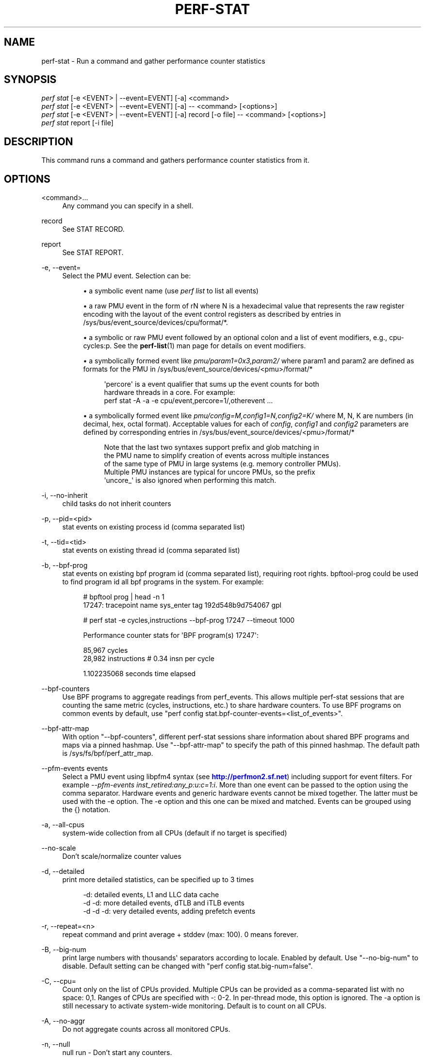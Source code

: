 '\" t
.\"     Title: perf-stat
.\"    Author: [FIXME: author] [see http://www.docbook.org/tdg5/en/html/author]
.\" Generator: DocBook XSL Stylesheets vsnapshot <http://docbook.sf.net/>
.\"      Date: 2024-02-01
.\"    Manual: perf Manual
.\"    Source: perf
.\"  Language: English
.\"
.TH "PERF\-STAT" "1" "2024\-02\-01" "perf" "perf Manual"
.\" -----------------------------------------------------------------
.\" * Define some portability stuff
.\" -----------------------------------------------------------------
.\" ~~~~~~~~~~~~~~~~~~~~~~~~~~~~~~~~~~~~~~~~~~~~~~~~~~~~~~~~~~~~~~~~~
.\" http://bugs.debian.org/507673
.\" http://lists.gnu.org/archive/html/groff/2009-02/msg00013.html
.\" ~~~~~~~~~~~~~~~~~~~~~~~~~~~~~~~~~~~~~~~~~~~~~~~~~~~~~~~~~~~~~~~~~
.ie \n(.g .ds Aq \(aq
.el       .ds Aq '
.\" -----------------------------------------------------------------
.\" * set default formatting
.\" -----------------------------------------------------------------
.\" disable hyphenation
.nh
.\" disable justification (adjust text to left margin only)
.ad l
.\" -----------------------------------------------------------------
.\" * MAIN CONTENT STARTS HERE *
.\" -----------------------------------------------------------------
.SH "NAME"
perf-stat \- Run a command and gather performance counter statistics
.SH "SYNOPSIS"
.sp
.nf
\fIperf stat\fR [\-e <EVENT> | \-\-event=EVENT] [\-a] <command>
\fIperf stat\fR [\-e <EVENT> | \-\-event=EVENT] [\-a] \-\- <command> [<options>]
\fIperf stat\fR [\-e <EVENT> | \-\-event=EVENT] [\-a] record [\-o file] \-\- <command> [<options>]
\fIperf stat\fR report [\-i file]
.fi
.SH "DESCRIPTION"
.sp
This command runs a command and gathers performance counter statistics from it\&.
.SH "OPTIONS"
.PP
<command>\&...
.RS 4
Any command you can specify in a shell\&.
.RE
.PP
record
.RS 4
See STAT RECORD\&.
.RE
.PP
report
.RS 4
See STAT REPORT\&.
.RE
.PP
\-e, \-\-event=
.RS 4
Select the PMU event\&. Selection can be:
.sp
.RS 4
.ie n \{\
\h'-04'\(bu\h'+03'\c
.\}
.el \{\
.sp -1
.IP \(bu 2.3
.\}
a symbolic event name (use
\fIperf list\fR
to list all events)
.RE
.sp
.RS 4
.ie n \{\
\h'-04'\(bu\h'+03'\c
.\}
.el \{\
.sp -1
.IP \(bu 2.3
.\}
a raw PMU event in the form of rN where N is a hexadecimal value that represents the raw register encoding with the layout of the event control registers as described by entries in /sys/bus/event_source/devices/cpu/format/*\&.
.RE
.sp
.RS 4
.ie n \{\
\h'-04'\(bu\h'+03'\c
.\}
.el \{\
.sp -1
.IP \(bu 2.3
.\}
a symbolic or raw PMU event followed by an optional colon and a list of event modifiers, e\&.g\&., cpu\-cycles:p\&. See the
\fBperf-list\fR(1)
man page for details on event modifiers\&.
.RE
.sp
.RS 4
.ie n \{\
\h'-04'\(bu\h'+03'\c
.\}
.el \{\
.sp -1
.IP \(bu 2.3
.\}
a symbolically formed event like
\fIpmu/param1=0x3,param2/\fR
where param1 and param2 are defined as formats for the PMU in /sys/bus/event_source/devices/<pmu>/format/*
.sp
.if n \{\
.RS 4
.\}
.nf
\*(Aqpercore\*(Aq is a event qualifier that sums up the event counts for both
hardware threads in a core\&. For example:
perf stat \-A \-a \-e cpu/event,percore=1/,otherevent \&.\&.\&.
.fi
.if n \{\
.RE
.\}
.RE
.sp
.RS 4
.ie n \{\
\h'-04'\(bu\h'+03'\c
.\}
.el \{\
.sp -1
.IP \(bu 2.3
.\}
a symbolically formed event like
\fIpmu/config=M,config1=N,config2=K/\fR
where M, N, K are numbers (in decimal, hex, octal format)\&. Acceptable values for each of
\fIconfig\fR,
\fIconfig1\fR
and
\fIconfig2\fR
parameters are defined by corresponding entries in /sys/bus/event_source/devices/<pmu>/format/*
.sp
.if n \{\
.RS 4
.\}
.nf
Note that the last two syntaxes support prefix and glob matching in
the PMU name to simplify creation of events across multiple instances
of the same type of PMU in large systems (e\&.g\&. memory controller PMUs)\&.
Multiple PMU instances are typical for uncore PMUs, so the prefix
\*(Aquncore_\*(Aq is also ignored when performing this match\&.
.fi
.if n \{\
.RE
.\}
.RE
.RE
.PP
\-i, \-\-no\-inherit
.RS 4
child tasks do not inherit counters
.RE
.PP
\-p, \-\-pid=<pid>
.RS 4
stat events on existing process id (comma separated list)
.RE
.PP
\-t, \-\-tid=<tid>
.RS 4
stat events on existing thread id (comma separated list)
.RE
.PP
\-b, \-\-bpf\-prog
.RS 4
stat events on existing bpf program id (comma separated list), requiring root rights\&. bpftool\-prog could be used to find program id all bpf programs in the system\&. For example:
.sp
.if n \{\
.RS 4
.\}
.nf
# bpftool prog | head \-n 1
17247: tracepoint  name sys_enter  tag 192d548b9d754067  gpl
.fi
.if n \{\
.RE
.\}
.sp
.if n \{\
.RS 4
.\}
.nf
# perf stat \-e cycles,instructions \-\-bpf\-prog 17247 \-\-timeout 1000
.fi
.if n \{\
.RE
.\}
.sp
.if n \{\
.RS 4
.\}
.nf
Performance counter stats for \*(AqBPF program(s) 17247\*(Aq:
.fi
.if n \{\
.RE
.\}
.sp
.if n \{\
.RS 4
.\}
.nf
85,967      cycles
28,982      instructions              #    0\&.34  insn per cycle
.fi
.if n \{\
.RE
.\}
.sp
.if n \{\
.RS 4
.\}
.nf
1\&.102235068 seconds time elapsed
.fi
.if n \{\
.RE
.\}
.RE
.PP
\-\-bpf\-counters
.RS 4
Use BPF programs to aggregate readings from perf_events\&. This allows multiple perf\-stat sessions that are counting the same metric (cycles, instructions, etc\&.) to share hardware counters\&. To use BPF programs on common events by default, use "perf config stat\&.bpf\-counter\-events=<list_of_events>"\&.
.RE
.PP
\-\-bpf\-attr\-map
.RS 4
With option "\-\-bpf\-counters", different perf\-stat sessions share information about shared BPF programs and maps via a pinned hashmap\&. Use "\-\-bpf\-attr\-map" to specify the path of this pinned hashmap\&. The default path is /sys/fs/bpf/perf_attr_map\&.
.RE
.PP
\-\-pfm\-events events
.RS 4
Select a PMU event using libpfm4 syntax (see
\m[blue]\fBhttp://perfmon2\&.sf\&.net\fR\m[]) including support for event filters\&. For example
\fI\-\-pfm\-events inst_retired:any_p:u:c=1:i\fR\&. More than one event can be passed to the option using the comma separator\&. Hardware events and generic hardware events cannot be mixed together\&. The latter must be used with the \-e option\&. The \-e option and this one can be mixed and matched\&. Events can be grouped using the {} notation\&.
.RE
.PP
\-a, \-\-all\-cpus
.RS 4
system\-wide collection from all CPUs (default if no target is specified)
.RE
.PP
\-\-no\-scale
.RS 4
Don\(cqt scale/normalize counter values
.RE
.PP
\-d, \-\-detailed
.RS 4
print more detailed statistics, can be specified up to 3 times
.sp
.if n \{\
.RS 4
.\}
.nf
      \-d:          detailed events, L1 and LLC data cache
   \-d \-d:     more detailed events, dTLB and iTLB events
\-d \-d \-d:     very detailed events, adding prefetch events
.fi
.if n \{\
.RE
.\}
.RE
.PP
\-r, \-\-repeat=<n>
.RS 4
repeat command and print average + stddev (max: 100)\&. 0 means forever\&.
.RE
.PP
\-B, \-\-big\-num
.RS 4
print large numbers with thousands\*(Aq separators according to locale\&. Enabled by default\&. Use "\-\-no\-big\-num" to disable\&. Default setting can be changed with "perf config stat\&.big\-num=false"\&.
.RE
.PP
\-C, \-\-cpu=
.RS 4
Count only on the list of CPUs provided\&. Multiple CPUs can be provided as a comma\-separated list with no space: 0,1\&. Ranges of CPUs are specified with \-: 0\-2\&. In per\-thread mode, this option is ignored\&. The \-a option is still necessary to activate system\-wide monitoring\&. Default is to count on all CPUs\&.
.RE
.PP
\-A, \-\-no\-aggr
.RS 4
Do not aggregate counts across all monitored CPUs\&.
.RE
.PP
\-n, \-\-null
.RS 4
null run \- Don\(cqt start any counters\&.
.RE
.sp
This can be useful to measure just elapsed wall\-clock time \- or to assess the raw overhead of perf stat itself, without running any counters\&.
.PP
\-v, \-\-verbose
.RS 4
be more verbose (show counter open errors, etc)
.RE
.PP
\-x SEP, \-\-field\-separator SEP
.RS 4
print counts using a CSV\-style output to make it easy to import directly into spreadsheets\&. Columns are separated by the string specified in SEP\&.
.RE
.PP
\-\-table
.RS 4
Display time for each run (\-r option), in a table format, e\&.g\&.:
.sp
.if n \{\
.RS 4
.\}
.nf
$ perf stat \-\-null \-r 5 \-\-table perf bench sched pipe
.fi
.if n \{\
.RE
.\}
.sp
.if n \{\
.RS 4
.\}
.nf
Performance counter stats for \*(Aqperf bench sched pipe\*(Aq (5 runs):
.fi
.if n \{\
.RE
.\}
.sp
.if n \{\
.RS 4
.\}
.nf
# Table of individual measurements:
5\&.189 (\-0\&.293) #
5\&.189 (\-0\&.294) #
5\&.186 (\-0\&.296) #
5\&.663 (+0\&.181) ##
6\&.186 (+0\&.703) ####
.fi
.if n \{\
.RE
.\}
.sp
.if n \{\
.RS 4
.\}
.nf
# Final result:
5\&.483 +\- 0\&.198 seconds time elapsed  ( +\-  3\&.62% )
.fi
.if n \{\
.RE
.\}
.RE
.PP
\-G name, \-\-cgroup name
.RS 4
monitor only in the container (cgroup) called "name"\&. This option is available only in per\-cpu mode\&. The cgroup filesystem must be mounted\&. All threads belonging to container "name" are monitored when they run on the monitored CPUs\&. Multiple cgroups can be provided\&. Each cgroup is applied to the corresponding event, i\&.e\&., first cgroup to first event, second cgroup to second event and so on\&. It is possible to provide an empty cgroup (monitor all the time) using, e\&.g\&., \-G foo,,bar\&. Cgroups must have corresponding events, i\&.e\&., they always refer to events defined earlier on the command line\&. If the user wants to track multiple events for a specific cgroup, the user can use
\fI\-e e1 \-e e2 \-G foo,foo\fR
or just use
\fI\-e e1 \-e e2 \-G foo\fR\&.
.RE
.sp
If wanting to monitor, say, \fIcycles\fR for a cgroup and also for system wide, this command line can be used: \fIperf stat \-e cycles \-G cgroup_name \-a \-e cycles\fR\&.
.PP
\-\-for\-each\-cgroup name
.RS 4
Expand event list for each cgroup in "name" (allow multiple cgroups separated by comma)\&. It also support regex patterns to match multiple groups\&. This has same effect that repeating \-e option and \-G option for each event x name\&. This option cannot be used with \-G/\-\-cgroup option\&.
.RE
.PP
\-o file, \-\-output file
.RS 4
Print the output into the designated file\&.
.RE
.PP
\-\-append
.RS 4
Append to the output file designated with the \-o option\&. Ignored if \-o is not specified\&.
.RE
.PP
\-\-log\-fd
.RS 4
Log output to fd, instead of stderr\&. Complementary to \-\-output, and mutually exclusive with it\&. \-\-append may be used here\&. Examples: 3>results perf stat \-\-log\-fd 3 \-\- $cmd 3>>results perf stat \-\-log\-fd 3 \-\-append \-\- $cmd
.RE
.PP
\-\-control=fifo:ctl\-fifo[,ack\-fifo], \-\-control=fd:ctl\-fd[,ack\-fd]
.RS 4
ctl\-fifo / ack\-fifo are opened and used as ctl\-fd / ack\-fd as follows\&. Listen on ctl\-fd descriptor for command to control measurement (\fIenable\fR: enable events,
\fIdisable\fR: disable events)\&. Measurements can be started with events disabled using \-\-delay=\-1 option\&. Optionally send control command completion (\fIack\en\fR) to ack\-fd descriptor to synchronize with the controlling process\&. Example of bash shell script to enable and disable events during measurements:
.sp
.if n \{\
.RS 4
.\}
.nf
#!/bin/bash
.fi
.if n \{\
.RE
.\}
.sp
.if n \{\
.RS 4
.\}
.nf
ctl_dir=/tmp/
.fi
.if n \{\
.RE
.\}
.sp
.if n \{\
.RS 4
.\}
.nf
ctl_fifo=${ctl_dir}perf_ctl\&.fifo
test \-p ${ctl_fifo} && unlink ${ctl_fifo}
mkfifo ${ctl_fifo}
exec {ctl_fd}<>${ctl_fifo}
.fi
.if n \{\
.RE
.\}
.sp
.if n \{\
.RS 4
.\}
.nf
ctl_ack_fifo=${ctl_dir}perf_ctl_ack\&.fifo
test \-p ${ctl_ack_fifo} && unlink ${ctl_ack_fifo}
mkfifo ${ctl_ack_fifo}
exec {ctl_fd_ack}<>${ctl_ack_fifo}
.fi
.if n \{\
.RE
.\}
.sp
.if n \{\
.RS 4
.\}
.nf
perf stat \-D \-1 \-e cpu\-cycles \-a \-I 1000       \e
          \-\-control fd:${ctl_fd},${ctl_fd_ack} \e
          \e\-\- sleep 30 &
perf_pid=$!
.fi
.if n \{\
.RE
.\}
.sp
.if n \{\
.RS 4
.\}
.nf
sleep 5  && echo \*(Aqenable\*(Aq >&${ctl_fd} && read \-u ${ctl_fd_ack} e1 && echo "enabled(${e1})"
sleep 10 && echo \*(Aqdisable\*(Aq >&${ctl_fd} && read \-u ${ctl_fd_ack} d1 && echo "disabled(${d1})"
.fi
.if n \{\
.RE
.\}
.sp
.if n \{\
.RS 4
.\}
.nf
exec {ctl_fd_ack}>&\-
unlink ${ctl_ack_fifo}
.fi
.if n \{\
.RE
.\}
.sp
.if n \{\
.RS 4
.\}
.nf
exec {ctl_fd}>&\-
unlink ${ctl_fifo}
.fi
.if n \{\
.RE
.\}
.sp
.if n \{\
.RS 4
.\}
.nf
wait \-n ${perf_pid}
exit $?
.fi
.if n \{\
.RE
.\}
.RE
.PP
\-\-pre, \-\-post
.RS 4
Pre and post measurement hooks, e\&.g\&.:
.RE
.sp
perf stat \-\-repeat 10 \-\-null \-\-sync \-\-pre \fImake \-s O=defconfig\-build/clean\fR \-\- make \-s \-j64 O=defconfig\-build/ bzImage
.PP
\-I msecs, \-\-interval\-print msecs
.RS 4
Print count deltas every N milliseconds (minimum: 1ms) The overhead percentage could be high in some cases, for instance with small, sub 100ms intervals\&. Use with caution\&. example:
\fIperf stat \-I 1000 \-e cycles \-a sleep 5\fR
.RE
.sp
If the metric exists, it is calculated by the counts generated in this interval and the metric is printed after #\&.
.PP
\-\-interval\-count times
.RS 4
Print count deltas for fixed number of times\&. This option should be used together with "\-I" option\&. example:
\fIperf stat \-I 1000 \-\-interval\-count 2 \-e cycles \-a\fR
.RE
.PP
\-\-interval\-clear
.RS 4
Clear the screen before next interval\&.
.RE
.PP
\-\-timeout msecs
.RS 4
Stop the
\fIperf stat\fR
session and print count deltas after N milliseconds (minimum: 10 ms)\&. This option is not supported with the "\-I" option\&. example:
\fIperf stat \-\-time 2000 \-e cycles \-a\fR
.RE
.PP
\-\-metric\-only
.RS 4
Only print computed metrics\&. Print them in a single line\&. Don\(cqt show any raw values\&. Not supported with \-\-per\-thread\&.
.RE
.PP
\-\-per\-socket
.RS 4
Aggregate counts per processor socket for system\-wide mode measurements\&. This is a useful mode to detect imbalance between sockets\&. To enable this mode, use \-\-per\-socket in addition to \-a\&. (system\-wide)\&. The output includes the socket number and the number of online processors on that socket\&. This is useful to gauge the amount of aggregation\&.
.RE
.PP
\-\-per\-die
.RS 4
Aggregate counts per processor die for system\-wide mode measurements\&. This is a useful mode to detect imbalance between dies\&. To enable this mode, use \-\-per\-die in addition to \-a\&. (system\-wide)\&. The output includes the die number and the number of online processors on that die\&. This is useful to gauge the amount of aggregation\&.
.RE
.PP
\-\-per\-cache
.RS 4
Aggregate counts per cache instance for system\-wide mode measurements\&. By default, the aggregation happens for the cache level at the highest index in the system\&. To specify a particular level, mention the cache level alongside the option in the format [Ll][1\-9][0\-9]*\&. For example: Using option "\-\-per\-cache=l3" or "\-\-per\-cache=L3" will aggregate the information at the boundary of the level 3 cache in the system\&.
.RE
.PP
\-\-per\-core
.RS 4
Aggregate counts per physical processor for system\-wide mode measurements\&. This is a useful mode to detect imbalance between physical cores\&. To enable this mode, use \-\-per\-core in addition to \-a\&. (system\-wide)\&. The output includes the core number and the number of online logical processors on that physical processor\&.
.RE
.PP
\-\-per\-thread
.RS 4
Aggregate counts per monitored threads, when monitoring threads (\-t option) or processes (\-p option)\&.
.RE
.PP
\-\-per\-node
.RS 4
Aggregate counts per NUMA nodes for system\-wide mode measurements\&. This is a useful mode to detect imbalance between NUMA nodes\&. To enable this mode, use \-\-per\-node in addition to \-a\&. (system\-wide)\&.
.RE
.PP
\-D msecs, \-\-delay msecs
.RS 4
After starting the program, wait msecs before measuring (\-1: start with events disabled)\&. This is useful to filter out the startup phase of the program, which is often very different\&.
.RE
.PP
\-T, \-\-transaction
.RS 4
Print statistics of transactional execution if supported\&.
.RE
.PP
\-\-metric\-no\-group
.RS 4
By default, events to compute a metric are placed in weak groups\&. The group tries to enforce scheduling all or none of the events\&. The \-\-metric\-no\-group option places events outside of groups and may increase the chance of the event being scheduled \- leading to more accuracy\&. However, as events may not be scheduled together accuracy for metrics like instructions per cycle can be lower \- as both metrics may no longer be being measured at the same time\&.
.RE
.PP
\-\-metric\-no\-merge
.RS 4
By default metric events in different weak groups can be shared if one group contains all the events needed by another\&. In such cases one group will be eliminated reducing event multiplexing and making it so that certain groups of metrics sum to 100%\&. A downside to sharing a group is that the group may require multiplexing and so accuracy for a small group that need not have multiplexing is lowered\&. This option forbids the event merging logic from sharing events between groups and may be used to increase accuracy in this case\&.
.RE
.PP
\-\-metric\-no\-threshold
.RS 4
Metric thresholds may increase the number of events necessary to compute whether a metric has exceeded its threshold expression\&. This may not be desirable, for example, as the events can introduce multiplexing\&. This option disables the adding of threshold expression events for a metric\&. However, if there are sufficient events to compute the threshold then the threshold is still computed and used to color the metric\(cqs computed value\&.
.RE
.PP
\-\-quiet
.RS 4
Don\(cqt print output, warnings or messages\&. This is useful with perf stat record below to only write data to the perf\&.data file\&.
.RE
.SH "STAT RECORD"
.sp
Stores stat data into perf data file\&.
.PP
\-o file, \-\-output file
.RS 4
Output file name\&.
.RE
.SH "STAT REPORT"
.sp
Reads and reports stat data from perf data file\&.
.PP
\-i file, \-\-input file
.RS 4
Input file name\&.
.RE
.PP
\-\-per\-socket
.RS 4
Aggregate counts per processor socket for system\-wide mode measurements\&.
.RE
.PP
\-\-per\-die
.RS 4
Aggregate counts per processor die for system\-wide mode measurements\&.
.RE
.PP
\-\-per\-cache
.RS 4
Aggregate counts per cache instance for system\-wide mode measurements\&. By default, the aggregation happens for the cache level at the highest index in the system\&. To specify a particular level, mention the cache level alongside the option in the format [Ll][1\-9][0\-9]*\&. For example: Using option "\-\-per\-cache=l3" or "\-\-per\-cache=L3" will aggregate the information at the boundary of the level 3 cache in the system\&.
.RE
.PP
\-\-per\-core
.RS 4
Aggregate counts per physical processor for system\-wide mode measurements\&.
.RE
.PP
\-M, \-\-metrics
.RS 4
Print metrics or metricgroups specified in a comma separated list\&. For a group all metrics from the group are added\&. The events from the metrics are automatically measured\&. See perf list output for the possible metrics and metricgroups\&.
.sp
.if n \{\
.RS 4
.\}
.nf
When threshold information is available for a metric, the
color red is used to signify a metric has exceeded a threshold
while green shows it hasn\*(Aqt\&. The default color means that
no threshold information was available or the threshold
couldn\*(Aqt be computed\&.
.fi
.if n \{\
.RE
.\}
.RE
.PP
\-A, \-\-no\-aggr, \-\-no\-merge
.RS 4
Do not aggregate/merge counts across monitored CPUs or PMUs\&.
.RE
.sp
When multiple events are created from a single event specification, stat will, by default, aggregate the event counts and show the result in a single row\&. This option disables that behavior and shows the individual events and counts\&.
.sp
Multiple events are created from a single event specification when:
.sp
.RS 4
.ie n \{\
\h'-04' 1.\h'+01'\c
.\}
.el \{\
.sp -1
.IP "  1." 4.2
.\}
PID monitoring isn\(cqt requested and the system has more than one CPU\&. For example, a system with 8 SMT threads will have one event opened on each thread and aggregation is performed across them\&.
.RE
.sp
.RS 4
.ie n \{\
\h'-04' 2.\h'+01'\c
.\}
.el \{\
.sp -1
.IP "  2." 4.2
.\}
Prefix or glob wildcard matching is used for the PMU name\&. For example, multiple memory controller PMUs may exist typically with a suffix of _0, _1, etc\&. By default the event counts will all be combined if the PMU is specified without the suffix such as uncore_imc rather than uncore_imc_0\&.
.RE
.sp
.RS 4
.ie n \{\
\h'-04' 3.\h'+01'\c
.\}
.el \{\
.sp -1
.IP "  3." 4.2
.\}
Aliases, which are listed immediately after the Kernel PMU events by perf list, are used\&.
.PP
\-\-hybrid\-merge
.RS 4
Merge core event counts from all core PMUs\&. In hybrid or big\&.LITTLE systems by default each core PMU will report its count separately\&. This option forces core PMU counts to be combined to give a behavior closer to having a single CPU type in the system\&.
.RE
.PP
\-\-topdown
.RS 4
Print top\-down metrics supported by the CPU\&. This allows to determine bottle necks in the CPU pipeline for CPU bound workloads, by breaking the cycles consumed down into frontend bound, backend bound, bad speculation and retiring\&.
.RE
.RE
.sp
Frontend bound means that the CPU cannot fetch and decode instructions fast enough\&. Backend bound means that computation or memory access is the bottle neck\&. Bad Speculation means that the CPU wasted cycles due to branch mispredictions and similar issues\&. Retiring means that the CPU computed without an apparently bottleneck\&. The bottleneck is only the real bottleneck if the workload is actually bound by the CPU and not by something else\&.
.sp
For best results it is usually a good idea to use it with interval mode like \-I 1000, as the bottleneck of workloads can change often\&.
.sp
This enables \-\-metric\-only, unless overridden with \-\-no\-metric\-only\&.
.sp
The following restrictions only apply to older Intel CPUs and Atom, on newer CPUs (IceLake and later) TopDown can be collected for any thread:
.sp
The top down metrics are collected per core instead of per CPU thread\&. Per core mode is automatically enabled and \-a (global monitoring) is needed, requiring root rights or perf\&.perf_event_paranoid=\-1\&.
.sp
Topdown uses the full Performance Monitoring Unit, and needs disabling of the NMI watchdog (as root): echo 0 > /proc/sys/kernel/nmi_watchdog for best results\&. Otherwise the bottlenecks may be inconsistent on workload with changing phases\&.
.sp
To interpret the results it is usually needed to know on which CPUs the workload runs on\&. If needed the CPUs can be forced using taskset\&.
.PP
\-\-td\-level
.RS 4
Print the top\-down statistics that equal the input level\&. It allows users to print the interested top\-down metrics level instead of the level 1 top\-down metrics\&.
.RE
.sp
As the higher levels gather more metrics and use more counters they will be less accurate\&. By convention a metric can be examined by appending \fI_group\fR to it and this will increase accuracy compared to gathering all metrics for a level\&. For example, level 1 analysis may highlight \fItma_frontend_bound\fR\&. This metric may be drilled into with \fItma_frontend_bound_group\fR with \fIperf stat \-M tma_frontend_bound_group\&...\fR\&.
.sp
Error out if the input is higher than the supported max level\&.
.PP
\-\-smi\-cost
.RS 4
Measure SMI cost if msr/aperf/ and msr/smi/ events are supported\&.
.RE
.sp
During the measurement, the /sys/device/cpu/freeze_on_smi will be set to freeze core counters on SMI\&. The aperf counter will not be effected by the setting\&. The cost of SMI can be measured by (aperf \- unhalted core cycles)\&.
.sp
In practice, the percentages of SMI cycles is very useful for performance oriented analysis\&. \-\-metric_only will be applied by default\&. The output is SMI cycles%, equals to (aperf \- unhalted core cycles) / aperf
.sp
Users who wants to get the actual value can apply \-\-no\-metric\-only\&.
.PP
\-\-all\-kernel
.RS 4
Configure all used events to run in kernel space\&.
.RE
.PP
\-\-all\-user
.RS 4
Configure all used events to run in user space\&.
.RE
.PP
\-\-percore\-show\-thread
.RS 4
The event modifier "percore" has supported to sum up the event counts for all hardware threads in a core and show the counts per core\&.
.RE
.sp
This option with event modifier "percore" enabled also sums up the event counts for all hardware threads in a core but show the sum counts per hardware thread\&. This is essentially a replacement for the any bit and convenient for post processing\&.
.PP
\-\-summary
.RS 4
Print summary for interval mode (\-I)\&.
.RE
.PP
\-\-no\-csv\-summary
.RS 4
Don\(cqt print
\fIsummary\fR
at the first column for CVS summary output\&. This option must be used with \-x and \-\-summary\&.
.RE
.sp
This option can be enabled in perf config by setting the variable \fIstat\&.no\-csv\-summary\fR\&.
.sp
$ perf config stat\&.no\-csv\-summary=true
.PP
\-\-cputype
.RS 4
Only enable events on applying cpu with this type for hybrid platform (e\&.g\&. core or atom)"
.RE
.SH "EXAMPLES"
.sp
$ perf stat \-\- make
.sp
.if n \{\
.RS 4
.\}
.nf
Performance counter stats for \*(Aqmake\*(Aq:
.fi
.if n \{\
.RE
.\}
.sp
.if n \{\
.RS 4
.\}
.nf
   83723\&.452481      task\-clock:u (msec)       #    1\&.004 CPUs utilized
              0      context\-switches:u        #    0\&.000 K/sec
              0      cpu\-migrations:u          #    0\&.000 K/sec
      3,228,188      page\-faults:u             #    0\&.039 M/sec
229,570,665,834      cycles:u                  #    2\&.742 GHz
313,163,853,778      instructions:u            #    1\&.36  insn per cycle
 69,704,684,856      branches:u                #  832\&.559 M/sec
  2,078,861,393      branch\-misses:u           #    2\&.98% of all branches
.fi
.if n \{\
.RE
.\}
.sp
.if n \{\
.RS 4
.\}
.nf
83\&.409183620 seconds time elapsed
.fi
.if n \{\
.RE
.\}
.sp
.if n \{\
.RS 4
.\}
.nf
74\&.684747000 seconds user
 8\&.739217000 seconds sys
.fi
.if n \{\
.RE
.\}
.SH "TIMINGS"
.sp
As displayed in the example above we can display 3 types of timings\&. We always display the time the counters were enabled/alive:
.sp
.if n \{\
.RS 4
.\}
.nf
83\&.409183620 seconds time elapsed
.fi
.if n \{\
.RE
.\}
.sp
For workload sessions we also display time the workloads spent in user/system lands:
.sp
.if n \{\
.RS 4
.\}
.nf
74\&.684747000 seconds user
 8\&.739217000 seconds sys
.fi
.if n \{\
.RE
.\}
.sp
Those times are the very same as displayed by the \fItime\fR tool\&.
.SH "CSV FORMAT"
.sp
With \-x, perf stat is able to output a not\-quite\-CSV format output Commas in the output are not put into ""\&. To make it easy to parse it is recommended to use a different character like \-x \e;
.sp
The fields are in this order:
.sp
.RS 4
.ie n \{\
\h'-04'\(bu\h'+03'\c
.\}
.el \{\
.sp -1
.IP \(bu 2.3
.\}
optional usec time stamp in fractions of second (with \-I xxx)
.RE
.sp
.RS 4
.ie n \{\
\h'-04'\(bu\h'+03'\c
.\}
.el \{\
.sp -1
.IP \(bu 2.3
.\}
optional CPU, core, or socket identifier
.RE
.sp
.RS 4
.ie n \{\
\h'-04'\(bu\h'+03'\c
.\}
.el \{\
.sp -1
.IP \(bu 2.3
.\}
optional number of logical CPUs aggregated
.RE
.sp
.RS 4
.ie n \{\
\h'-04'\(bu\h'+03'\c
.\}
.el \{\
.sp -1
.IP \(bu 2.3
.\}
counter value
.RE
.sp
.RS 4
.ie n \{\
\h'-04'\(bu\h'+03'\c
.\}
.el \{\
.sp -1
.IP \(bu 2.3
.\}
unit of the counter value or empty
.RE
.sp
.RS 4
.ie n \{\
\h'-04'\(bu\h'+03'\c
.\}
.el \{\
.sp -1
.IP \(bu 2.3
.\}
event name
.RE
.sp
.RS 4
.ie n \{\
\h'-04'\(bu\h'+03'\c
.\}
.el \{\
.sp -1
.IP \(bu 2.3
.\}
run time of counter
.RE
.sp
.RS 4
.ie n \{\
\h'-04'\(bu\h'+03'\c
.\}
.el \{\
.sp -1
.IP \(bu 2.3
.\}
percentage of measurement time the counter was running
.RE
.sp
.RS 4
.ie n \{\
\h'-04'\(bu\h'+03'\c
.\}
.el \{\
.sp -1
.IP \(bu 2.3
.\}
optional variance if multiple values are collected with \-r
.RE
.sp
.RS 4
.ie n \{\
\h'-04'\(bu\h'+03'\c
.\}
.el \{\
.sp -1
.IP \(bu 2.3
.\}
optional metric value
.RE
.sp
.RS 4
.ie n \{\
\h'-04'\(bu\h'+03'\c
.\}
.el \{\
.sp -1
.IP \(bu 2.3
.\}
optional unit of metric
.RE
.sp
Additional metrics may be printed with all earlier fields being empty\&.
.SH "INTEL HYBRID SUPPORT"
.sp
Support for Intel hybrid events within perf tools\&.
.sp
For some Intel platforms, such as AlderLake, which is hybrid platform and it consists of atom cpu and core cpu\&. Each cpu has dedicated event list\&. Part of events are available on core cpu, part of events are available on atom cpu and even part of events are available on both\&.
.sp
Kernel exports two new cpu pmus via sysfs: /sys/devices/cpu_core /sys/devices/cpu_atom
.sp
The \fIcpus\fR files are created under the directories\&. For example,
.sp
cat /sys/devices/cpu_core/cpus 0\-15
.sp
cat /sys/devices/cpu_atom/cpus 16\-23
.sp
It indicates cpu0\-cpu15 are core cpus and cpu16\-cpu23 are atom cpus\&.
.sp
As before, use perf\-list to list the symbolic event\&.
.sp
perf list
.sp
inst_retired\&.any [Fixed Counter: Counts the number of instructions retired\&. Unit: cpu_atom] inst_retired\&.any [Number of instructions retired\&. Fixed Counter \- architectural event\&. Unit: cpu_core]
.sp
The \fIUnit: xxx\fR is added to brief description to indicate which pmu the event is belong to\&. Same event name but with different pmu can be supported\&.
.sp
Enable hybrid event with a specific pmu
.sp
To enable a core only event or atom only event, following syntax is supported:
.sp
.if n \{\
.RS 4
.\}
.nf
        cpu_core/<event name>/
or
        cpu_atom/<event name>/
.fi
.if n \{\
.RE
.\}
.sp
For example, count the \fIcycles\fR event on core cpus\&.
.sp
.if n \{\
.RS 4
.\}
.nf
perf stat \-e cpu_core/cycles/
.fi
.if n \{\
.RE
.\}
.sp
Create two events for one hardware event automatically
.sp
When creating one event and the event is available on both atom and core, two events are created automatically\&. One is for atom, the other is for core\&. Most of hardware events and cache events are available on both cpu_core and cpu_atom\&.
.sp
For hardware events, they have pre\-defined configs (e\&.g\&. 0 for cycles)\&. But on hybrid platform, kernel needs to know where the event comes from (from atom or from core)\&. The original perf event type PERF_TYPE_HARDWARE can\(cqt carry pmu information\&. So now this type is extended to be PMU aware type\&. The PMU type ID is stored at attr\&.config[63:32]\&.
.sp
PMU type ID is retrieved from sysfs\&. /sys/devices/cpu_atom/type /sys/devices/cpu_core/type
.sp
The new attr\&.config layout for PERF_TYPE_HARDWARE:
.sp
PERF_TYPE_HARDWARE: 0xEEEEEEEE000000AA AA: hardware event ID EEEEEEEE: PMU type ID
.sp
Cache event is similar\&. The type PERF_TYPE_HW_CACHE is extended to be PMU aware type\&. The PMU type ID is stored at attr\&.config[63:32]\&.
.sp
The new attr\&.config layout for PERF_TYPE_HW_CACHE:
.sp
PERF_TYPE_HW_CACHE: 0xEEEEEEEE00DDCCBB BB: hardware cache ID CC: hardware cache op ID DD: hardware cache op result ID EEEEEEEE: PMU type ID
.sp
When enabling a hardware event without specified pmu, such as, perf stat \-e cycles \-a (use system\-wide in this example), two events are created automatically\&.
.sp
.if n \{\
.RS 4
.\}
.nf
\-\-\-\-\-\-\-\-\-\-\-\-\-\-\-\-\-\-\-\-\-\-\-\-\-\-\-\-\-\-\-\-\-\-\-\-\-\-\-\-\-\-\-\-\-\-\-\-\-\-\-\-\-\-\-\-\-\-\-\-
perf_event_attr:
  size                             120
  config                           0x400000000
  sample_type                      IDENTIFIER
  read_format                      TOTAL_TIME_ENABLED|TOTAL_TIME_RUNNING
  disabled                         1
  inherit                          1
  exclude_guest                    1
\-\-\-\-\-\-\-\-\-\-\-\-\-\-\-\-\-\-\-\-\-\-\-\-\-\-\-\-\-\-\-\-\-\-\-\-\-\-\-\-\-\-\-\-\-\-\-\-\-\-\-\-\-\-\-\-\-\-\-\-
.fi
.if n \{\
.RE
.\}
.sp
and
.sp
.if n \{\
.RS 4
.\}
.nf
\-\-\-\-\-\-\-\-\-\-\-\-\-\-\-\-\-\-\-\-\-\-\-\-\-\-\-\-\-\-\-\-\-\-\-\-\-\-\-\-\-\-\-\-\-\-\-\-\-\-\-\-\-\-\-\-\-\-\-\-
perf_event_attr:
  size                             120
  config                           0x800000000
  sample_type                      IDENTIFIER
  read_format                      TOTAL_TIME_ENABLED|TOTAL_TIME_RUNNING
  disabled                         1
  inherit                          1
  exclude_guest                    1
\-\-\-\-\-\-\-\-\-\-\-\-\-\-\-\-\-\-\-\-\-\-\-\-\-\-\-\-\-\-\-\-\-\-\-\-\-\-\-\-\-\-\-\-\-\-\-\-\-\-\-\-\-\-\-\-\-\-\-\-
.fi
.if n \{\
.RE
.\}
.sp
type 0 is PERF_TYPE_HARDWARE\&. 0x4 in 0x400000000 indicates it\(cqs cpu_core pmu\&. 0x8 in 0x800000000 indicates it\(cqs cpu_atom pmu (atom pmu type id is random)\&.
.sp
The kernel creates \fIcycles\fR (0x400000000) on cpu0\-cpu15 (core cpus), and create \fIcycles\fR (0x800000000) on cpu16\-cpu23 (atom cpus)\&.
.sp
For perf\-stat result, it displays two events:
.sp
.if n \{\
.RS 4
.\}
.nf
Performance counter stats for \*(Aqsystem wide\*(Aq:
.fi
.if n \{\
.RE
.\}
.sp
.if n \{\
.RS 4
.\}
.nf
6,744,979      cpu_core/cycles/
1,965,552      cpu_atom/cycles/
.fi
.if n \{\
.RE
.\}
.sp
The first \fIcycles\fR is core event, the second \fIcycles\fR is atom event\&.
.sp
Thread mode example:
.sp
perf\-stat reports the scaled counts for hybrid event and with a percentage displayed\&. The percentage is the event\(cqs running time/enabling time\&.
.sp
One example, \fItriad_loop\fR runs on cpu16 (atom core), while we can see the scaled value for core cycles is 160,444,092 and the percentage is 0\&.47%\&.
.sp
perf stat \-e cycles \-\- taskset \-c 16 \&./triad_loop
.sp
As previous, two events are created\&.
.sp
.if n \{\
.RS 4
.\}
.nf

\&.ft C
perf_event_attr:
  size                             120
  config                           0x400000000
  sample_type                      IDENTIFIER
  read_format                      TOTAL_TIME_ENABLED|TOTAL_TIME_RUNNING
  disabled                         1
  inherit                          1
  enable_on_exec                   1
  exclude_guest                    1
\&.ft

.fi
.if n \{\
.RE
.\}
.sp
and
.sp
.if n \{\
.RS 4
.\}
.nf

\&.ft C
perf_event_attr:
  size                             120
  config                           0x800000000
  sample_type                      IDENTIFIER
  read_format                      TOTAL_TIME_ENABLED|TOTAL_TIME_RUNNING
  disabled                         1
  inherit                          1
  enable_on_exec                   1
  exclude_guest                    1
\&.ft

.fi
.if n \{\
.RE
.\}
.sp
.if n \{\
.RS 4
.\}
.nf
Performance counter stats for \*(Aqtaskset \-c 16 \&./triad_loop\*(Aq:
.fi
.if n \{\
.RE
.\}
.sp
.if n \{\
.RS 4
.\}
.nf
233,066,666      cpu_core/cycles/                                              (0\&.43%)
604,097,080      cpu_atom/cycles/                                              (99\&.57%)
.fi
.if n \{\
.RE
.\}
.sp
perf\-record:
.sp
If there is no \fI\-e\fR specified in perf record, on hybrid platform, it creates two default \fIcycles\fR and adds them to event list\&. One is for core, the other is for atom\&.
.sp
perf\-stat:
.sp
If there is no \fI\-e\fR specified in perf stat, on hybrid platform, besides of software events, following events are created and added to event list in order\&.
.sp
cpu_core/cycles/, cpu_atom/cycles/, cpu_core/instructions/, cpu_atom/instructions/, cpu_core/branches/, cpu_atom/branches/, cpu_core/branch\-misses/, cpu_atom/branch\-misses/
.sp
Of course, both perf\-stat and perf\-record support to enable hybrid event with a specific pmu\&.
.sp
e\&.g\&. perf stat \-e cpu_core/cycles/ perf stat \-e cpu_atom/cycles/ perf stat \-e cpu_core/r1a/ perf stat \-e cpu_atom/L1\-icache\-loads/ perf stat \-e cpu_core/cycles/,cpu_atom/instructions/ perf stat \-e \fI{cpu_core/cycles/,cpu_core/instructions/}\fR
.sp
But \fI{cpu_core/cycles/,cpu_atom/instructions/}\fR will return warning and disable grouping, because the pmus in group are not matched (cpu_core vs\&. cpu_atom)\&.
.SH "JSON FORMAT"
.sp
With \-j, perf stat is able to print out a JSON format output that can be used for parsing\&.
.sp
.RS 4
.ie n \{\
\h'-04'\(bu\h'+03'\c
.\}
.el \{\
.sp -1
.IP \(bu 2.3
.\}
timestamp : optional usec time stamp in fractions of second (with \-I)
.RE
.sp
.RS 4
.ie n \{\
\h'-04'\(bu\h'+03'\c
.\}
.el \{\
.sp -1
.IP \(bu 2.3
.\}
optional aggregate options:
.RE
.sp
.RS 4
.ie n \{\
\h'-04'\(bu\h'+03'\c
.\}
.el \{\
.sp -1
.IP \(bu 2.3
.\}
core : core identifier (with \-\-per\-core)
.RE
.sp
.RS 4
.ie n \{\
\h'-04'\(bu\h'+03'\c
.\}
.el \{\
.sp -1
.IP \(bu 2.3
.\}
die : die identifier (with \-\-per\-die)
.RE
.sp
.RS 4
.ie n \{\
\h'-04'\(bu\h'+03'\c
.\}
.el \{\
.sp -1
.IP \(bu 2.3
.\}
socket : socket identifier (with \-\-per\-socket)
.RE
.sp
.RS 4
.ie n \{\
\h'-04'\(bu\h'+03'\c
.\}
.el \{\
.sp -1
.IP \(bu 2.3
.\}
node : node identifier (with \-\-per\-node)
.RE
.sp
.RS 4
.ie n \{\
\h'-04'\(bu\h'+03'\c
.\}
.el \{\
.sp -1
.IP \(bu 2.3
.\}
thread : thread identifier (with \-\-per\-thread)
.RE
.sp
.RS 4
.ie n \{\
\h'-04'\(bu\h'+03'\c
.\}
.el \{\
.sp -1
.IP \(bu 2.3
.\}
counter\-value : counter value
.RE
.sp
.RS 4
.ie n \{\
\h'-04'\(bu\h'+03'\c
.\}
.el \{\
.sp -1
.IP \(bu 2.3
.\}
unit : unit of the counter value or empty
.RE
.sp
.RS 4
.ie n \{\
\h'-04'\(bu\h'+03'\c
.\}
.el \{\
.sp -1
.IP \(bu 2.3
.\}
event : event name
.RE
.sp
.RS 4
.ie n \{\
\h'-04'\(bu\h'+03'\c
.\}
.el \{\
.sp -1
.IP \(bu 2.3
.\}
variance : optional variance if multiple values are collected (with \-r)
.RE
.sp
.RS 4
.ie n \{\
\h'-04'\(bu\h'+03'\c
.\}
.el \{\
.sp -1
.IP \(bu 2.3
.\}
runtime : run time of counter
.RE
.sp
.RS 4
.ie n \{\
\h'-04'\(bu\h'+03'\c
.\}
.el \{\
.sp -1
.IP \(bu 2.3
.\}
metric\-value : optional metric value
.RE
.sp
.RS 4
.ie n \{\
\h'-04'\(bu\h'+03'\c
.\}
.el \{\
.sp -1
.IP \(bu 2.3
.\}
metric\-unit : optional unit of metric
.RE
.SH "SEE ALSO"
.sp
\fBperf-top\fR(1), \fBperf-list\fR(1)
